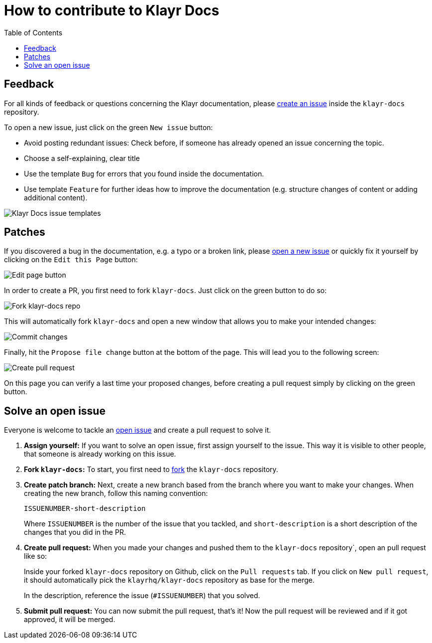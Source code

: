 = How to contribute to Klayr Docs
:imagesdir: assets
:toc:

== Feedback

For all kinds of feedback or questions concerning the Klayr documentation, please https://github.com/KlayrHQ/klayr-docs/issues[create an issue] inside the `klayr-docs` repository.

To open a new issue, just click on the green `New issue` button:

* Avoid posting redundant issues: Check before, if someone has already opened an issue concerning the topic.
* Choose a self-explaining, clear title
* Use the template `Bug` for errors that you found inside the documentation.
* Use template `Feature` for further ideas how to improve the documentation (e.g. structure changes of content or adding additional content).

image:issue-templates.png[Klayr Docs issue templates]

== Patches

If you discovered a bug in the documentation, e.g. a typo or a broken link, please <<feedback, open a new issue>> or quickly fix it yourself by clicking on the `Edit this Page` button:

image:edit-page.png[Edit page button]

In order to create a PR, you first need to fork `klayr-docs`.
Just click on the green button to do so:

image:fork.png[Fork klayr-docs repo]

This will automatically fork `klayr-docs` and open a new window that allows you to make your intended changes:

image:commit.png[Commit changes]

Finally, hit the `Propose file change` button at the bottom of the page.
This will lead you to the following screen:

image:pull-request.png[Create pull request]

On this page you can verify a last time your proposed changes, before creating a pull request simply by clicking on the green button.

== Solve an open issue

Everyone is welcome to tackle an https://github.com/KlayrHQ/klayr-docs/issues[open issue] and create a pull request to solve it.

. *Assign yourself:* If you want to solve an open issue, first assign yourself to the issue.
This way it is visible to other people, that someone is already working on this issue.
. *Fork `klayr-docs`:* To start, you first need to https://help.github.com/en/github/getting-started-with-github/fork-a-repo#fork-an-example-repository[fork] the `klayr-docs` repository.
. *Create patch branch:* Next, create a new branch based from the branch where you want to make your changes.
When creating the new branch, follow this naming convention:
+
----
ISSUENUMBER-short-description
----
+
Where `ISSUENUMBER` is the number of the issue that you tackled, and `short-description` is a short description of the changes that you did in the PR.
. *Create pull request:* When you made your changes and pushed them to the `klayr-docs` repository`, open an pull request like so:
+
Inside your forked `klayr-docs` repository on Github, click on the `Pull requests` tab.
If you click on `New pull request`, it should automatically pick the `klayrhq/klayr-docs` repository as base for the merge.
+
In the description, reference the issue (`#ISSUENUMBER`) that you solved.
. *Submit pull request:* You can now submit the pull request, that's it!
Now the pull request will be reviewed and if it got approved, it will be merged.
